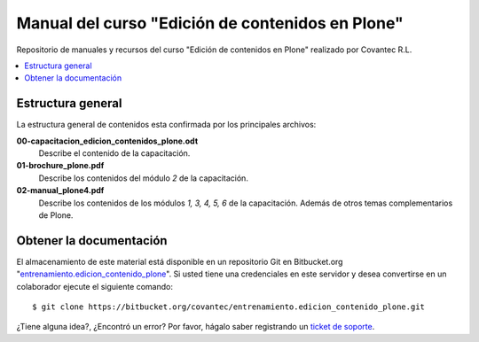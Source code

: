 .. -*- coding: utf-8 -*-

=================================================
Manual del curso "Edición de contenidos en Plone"
=================================================

Repositorio de manuales y recursos del curso "Edición de
contenidos en Plone" realizado por Covantec R.L.

.. contents :: :local:

Estructura general
===================

La estructura general de contenidos esta confirmada por los principales archivos:

**00-capacitacion_edicion_contenidos_plone.odt**
  Describe el contenido de la capacitación.

**01-brochure_plone.pdf**
  Describe los contenidos del módulo *2* de la capacitación.

**02-manual_plone4.pdf**
  Describe los contenidos de los módulos *1, 3, 4, 5, 6* de la capacitación. Además
  de otros temas complementarios de Plone.


Obtener la documentación
=========================

El almacenamiento de este material está disponible en un repositorio Git 
en Bitbucket.org "`entrenamiento.edicion_contenido_plone`_". Si usted tiene una
credenciales en este servidor y desea convertirse en un colaborador ejecute 
el siguiente comando: ::

  $ git clone https://bitbucket.org/covantec/entrenamiento.edicion_contenido_plone.git


..
  Obtener y compilar la documentación
  ===================================
  
  El almacenamiento de este material está disponible en un repositorio Git 
  en Bitbucket.org "`entrenamiento.edicion_contenido_plone`_". Si usted tiene una
  credenciales en este servidor y desea convertirse en un colaborador ejecute 
  el siguiente comando: ::

    $ git clone https://bitbucket.org/covantec/entrenamiento.edicion_contenido_plone.git

  Crear entorno virtual de Python para reconstruir este proyecto: ::
  
    # aptitude install python-setuptools git-core
    # easy_install virtualenv
    $ cd $HOME ; mkdir $HOME/virtualenv ; cd $HOME/virtualenv
    $ virtualenv --python=/usr/bin/python sphinx
    $ source virtualenv/sphinx/bin/activate
  
  Instale Sphinx: ::
  
    (sphinx)$ easy_install Sphinx
    
  Ahora puede generar la documentación en PDF de los módulos *1, 3, 4, 5, 6*; ejecute los siguientes comandos: ::

    (sphinx)$ cd entrenamiento.edicion_contenido_plone/02-manual-usuario-plone
    (sphinx)$ make latexpdf
  
  Ahora se puede abrir ``build/latex/ManualUsuarioPlone4.pdf`` 
  con sus programas de visor de PDF favorito (Evince, Acrobat Reader, ...)
  
¿Tiene alguna idea?, ¿Encontró un error? Por favor, hágalo saber registrando un `ticket de soporte`_.

.. _entrenamiento.edicion_contenido_plone: https://bitbucket.org/covantec/entrenamiento.edicion_contenido_plone
.. _ticket de soporte: https://bitbucket.org/covantec/entrenamiento.edicion_contenido_plone/issues/new
